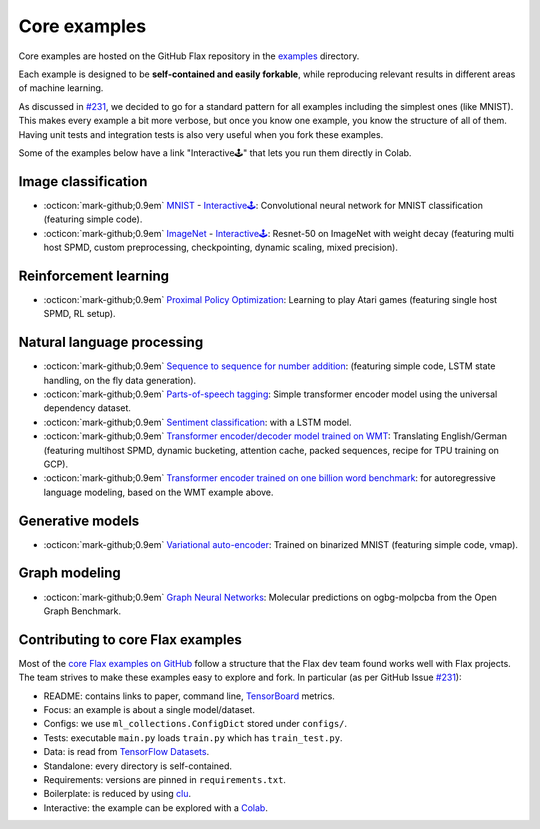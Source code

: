 Core examples
=============

Core examples are hosted on the GitHub Flax repository in the `examples <https://github.com/google/flax/tree/main/examples>`__
directory.

Each example is designed to be **self-contained and easily forkable**, while
reproducing relevant results in different areas of machine learning.

As discussed in `#231 <https://github.com/google/flax/issues/231>`__, we decided
to go for a standard pattern for all examples including the simplest ones (like MNIST).
This makes every example a bit more verbose, but once you know one example, you
know the structure of all of them. Having unit tests and integration tests is also
very useful when you fork these examples.

Some of the examples below have a link "Interactive🕹" that lets you run them
directly in Colab.

Image classification
********************

- :octicon:`mark-github;0.9em` `MNIST <https://github.com/google/flax/tree/main/examples/mnist/>`__ -
  `Interactive🕹 <https://colab.research.google.com/github/google/flax/blob/main/examples/mnist/mnist.ipynb>`__:
  Convolutional neural network for MNIST classification (featuring simple
  code).

- :octicon:`mark-github;0.9em` `ImageNet <https://github.com/google/flax/tree/main/examples/imagenet/>`__ -
  `Interactive🕹 <https://colab.research.google.com/github/google/flax/blob/main/examples/imagenet/imagenet.ipynb>`__:
  Resnet-50 on ImageNet with weight decay (featuring multi host SPMD, custom
  preprocessing, checkpointing, dynamic scaling, mixed precision).

Reinforcement learning
**********************

- :octicon:`mark-github;0.9em` `Proximal Policy Optimization <https://github.com/google/flax/tree/main/examples/ppo/>`__:
  Learning to play Atari games (featuring single host SPMD, RL setup).

Natural language processing
***************************

-  :octicon:`mark-github;0.9em` `Sequence to sequence for number
   addition <https://github.com/google/flax/tree/main/examples/seq2seq/>`__:
   (featuring simple code, LSTM state handling, on the fly data generation).
-  :octicon:`mark-github;0.9em` `Parts-of-speech
   tagging <https://github.com/google/flax/tree/main/examples/nlp_seq/>`__: Simple
   transformer encoder model using the universal dependency dataset.
-  :octicon:`mark-github;0.9em` `Sentiment
   classification <https://github.com/google/flax/tree/main/examples/sst2/>`__:
   with a LSTM model.
-  :octicon:`mark-github;0.9em` `Transformer encoder/decoder model trained on
   WMT <https://github.com/google/flax/tree/main/examples/wmt/>`__:
   Translating English/German (featuring multihost SPMD, dynamic bucketing,
   attention cache, packed sequences, recipe for TPU training on GCP).
-  :octicon:`mark-github;0.9em` `Transformer encoder trained on one billion word
   benchmark <https://github.com/google/flax/tree/main/examples/lm1b/>`__:
   for autoregressive language modeling, based on the WMT example above.

Generative models
*****************

-  :octicon:`mark-github;0.9em` `Variational
   auto-encoder <https://github.com/google/flax/tree/main/examples/vae/>`__:
   Trained on binarized MNIST (featuring simple code, vmap).

Graph modeling
**************

- :octicon:`mark-github;0.9em` `Graph Neural Networks <https://github.com/google/flax/tree/main/examples/ogbg_molpcba/>`__:
  Molecular predictions on ogbg-molpcba from the Open Graph Benchmark.

Contributing to core Flax examples
**********************************

Most of the `core Flax examples on GitHub <https://github.com/google/flax/tree/main/examples>`__
follow a structure that the Flax dev team found works well with Flax projects.
The team strives to make these examples easy to explore and fork. In particular
(as per GitHub Issue `#231 <https://github.com/google/flax/issues/231>`__):

- README: contains links to paper, command line, `TensorBoard <https://tensorboard.dev/>`__ metrics.
- Focus: an example is about a single model/dataset.
- Configs: we use ``ml_collections.ConfigDict`` stored under ``configs/``.
- Tests: executable ``main.py`` loads ``train.py`` which has ``train_test.py``.
- Data: is read from `TensorFlow Datasets <https://www.tensorflow.org/datasets>`__.
- Standalone: every directory is self-contained.
- Requirements: versions are pinned in ``requirements.txt``.
- Boilerplate: is reduced by using `clu <https://pypi.org/project/clu/>`__.
- Interactive: the example can be explored with a `Colab <https://colab.research.google.com/>`__.